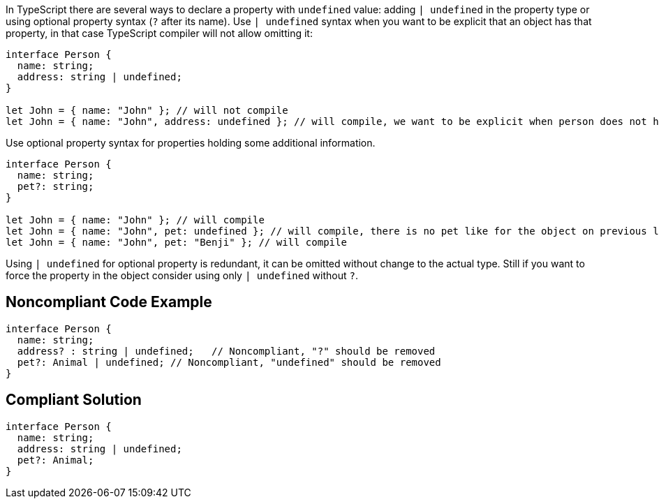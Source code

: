 In TypeScript there are several ways to declare a property with ``++undefined++`` value: adding ``++| undefined++`` in the property type or using optional property syntax (``++?++`` after its name). Use ``++| undefined++`` syntax when you want to be explicit that an object has that property, in that case TypeScript compiler will not allow omitting it:

----
interface Person {
  name: string;
  address: string | undefined;
}

let John = { name: "John" }; // will not compile
let John = { name: "John", address: undefined }; // will compile, we want to be explicit when person does not have home
----

Use optional property syntax for properties holding some additional information.

----
interface Person {
  name: string;
  pet?: string;
}

let John = { name: "John" }; // will compile
let John = { name: "John", pet: undefined }; // will compile, there is no pet like for the object on previous line
let John = { name: "John", pet: "Benji" }; // will compile
----

Using ``++| undefined++`` for optional property is redundant, it can be omitted without change to the actual type. Still if you want to force the property in the object consider using only ``++| undefined++`` without ``++?++``.

== Noncompliant Code Example

----
interface Person {
  name: string;
  address? : string | undefined;   // Noncompliant, "?" should be removed
  pet?: Animal | undefined; // Noncompliant, "undefined" should be removed
}
----

== Compliant Solution

----
interface Person {
  name: string;
  address: string | undefined;
  pet?: Animal;
}
----
